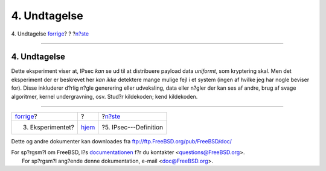=============
4. Undtagelse
=============

.. raw:: html

   <div class="navheader">

4. Undtagelse
`forrige <experiment.html>`__?
?
?\ `n?ste <IPsec.html>`__

--------------

.. raw:: html

   </div>

.. raw:: html

   <div class="sect1">

.. raw:: html

   <div class="titlepage" xmlns="">

.. raw:: html

   <div>

.. raw:: html

   <div>

4. Undtagelse
-------------

.. raw:: html

   </div>

.. raw:: html

   </div>

.. raw:: html

   </div>

Dette eksperiment viser at, IPsec *kan* se ud til at distribuere payload
data *uniformt*, som kryptering skal. Men det eksperiment der er
beskrevet her *kan ikke* detektere mange mulige fejl i et system (ingen
af hvilke jeg har nogle beviser for). Disse inkluderer d?rlig n?gle
generering eller udveksling, data eller n?gler der kan ses af andre,
brug af svage algoritmer, kernel undergravning, osv. Stud?r kildekoden;
kend kildekoden.

.. raw:: html

   </div>

.. raw:: html

   <div class="navfooter">

--------------

+----------------------------------+-------------------------+-----------------------------+
| `forrige <experiment.html>`__?   | ?                       | ?\ `n?ste <IPsec.html>`__   |
+----------------------------------+-------------------------+-----------------------------+
| 3. Eksperimentet?                | `hjem <index.html>`__   | ?5. IPsec---Definition      |
+----------------------------------+-------------------------+-----------------------------+

.. raw:: html

   </div>

Dette og andre dokumenter kan downloades fra
ftp://ftp.FreeBSD.org/pub/FreeBSD/doc/

| For sp?rgsm?l om FreeBSD, l?s
  `documentationen <http://www.FreeBSD.org/docs.html>`__ f?r du
  kontakter <questions@FreeBSD.org\ >.
|  For sp?rgsm?l ang?ende denne dokumentation, e-mail
  <doc@FreeBSD.org\ >.
